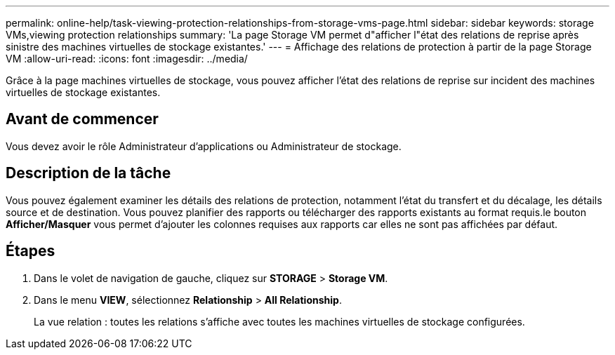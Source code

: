---
permalink: online-help/task-viewing-protection-relationships-from-storage-vms-page.html 
sidebar: sidebar 
keywords: storage VMs,viewing protection relationships 
summary: 'La page Storage VM permet d"afficher l"état des relations de reprise après sinistre des machines virtuelles de stockage existantes.' 
---
= Affichage des relations de protection à partir de la page Storage VM
:allow-uri-read: 
:icons: font
:imagesdir: ../media/


[role="lead"]
Grâce à la page machines virtuelles de stockage, vous pouvez afficher l'état des relations de reprise sur incident des machines virtuelles de stockage existantes.



== Avant de commencer

Vous devez avoir le rôle Administrateur d'applications ou Administrateur de stockage.



== Description de la tâche

Vous pouvez également examiner les détails des relations de protection, notamment l'état du transfert et du décalage, les détails source et de destination. Vous pouvez planifier des rapports ou télécharger des rapports existants au format requis.le bouton *Afficher/Masquer* vous permet d'ajouter les colonnes requises aux rapports car elles ne sont pas affichées par défaut.



== Étapes

. Dans le volet de navigation de gauche, cliquez sur *STORAGE* > *Storage VM*.
. Dans le menu *VIEW*, sélectionnez *Relationship* > *All Relationship*.
+
La vue relation : toutes les relations s'affiche avec toutes les machines virtuelles de stockage configurées.


